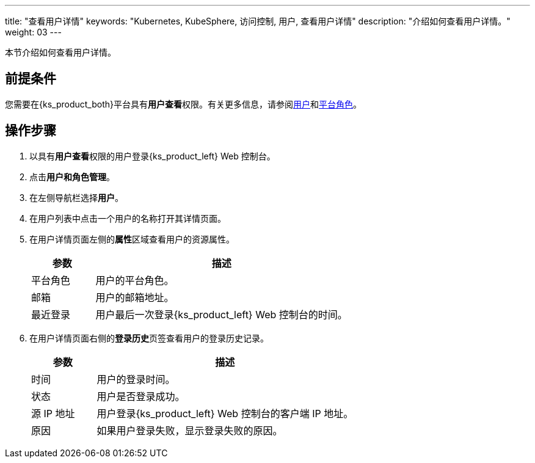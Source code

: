 ---
title: "查看用户详情"
keywords: "Kubernetes, KubeSphere, 访问控制, 用户, 查看用户详情"
description: "介绍如何查看用户详情。"
weight: 03
---

:ks_menu: **用户和角色管理**
:ks_navigation: **用户**
:ks_permission: **用户查看**


本节介绍如何查看用户详情。


== 前提条件

您需要在{ks_product_both}平台具有pass:a,q[{ks_permission}]权限。有关更多信息，请参阅link:../../01-users/[用户]和link:../../02-platform-roles/[平台角色]。

== 操作步骤

. 以具有pass:a,q[{ks_permission}]权限的用户登录{ks_product_left} Web 控制台。
. 点击pass:a,q[{ks_menu}]。
. 在左侧导航栏选择**用户**。
. 在用户列表中点击一个用户的名称打开其详情页面。
. 在用户详情页面左侧的**属性**区域查看用户的资源属性。

+
[%header,cols="1a,4a"]
|===
|参数 |描述

|平台角色
|用户的平台角色。

|邮箱
|用户的邮箱地址。

|最近登录
|用户最后一次登录{ks_product_left} Web 控制台的时间。
|===

. 在用户详情页面右侧的**登录历史**页签查看用户的登录历史记录。
+

[%header,cols="1a,4a"]
|===
|参数 |描述

|时间
|用户的登录时间。

|状态
|用户是否登录成功。

|源 IP 地址
|用户登录{ks_product_left} Web 控制台的客户端 IP 地址。

|原因
|如果用户登录失败，显示登录失败的原因。
|===

